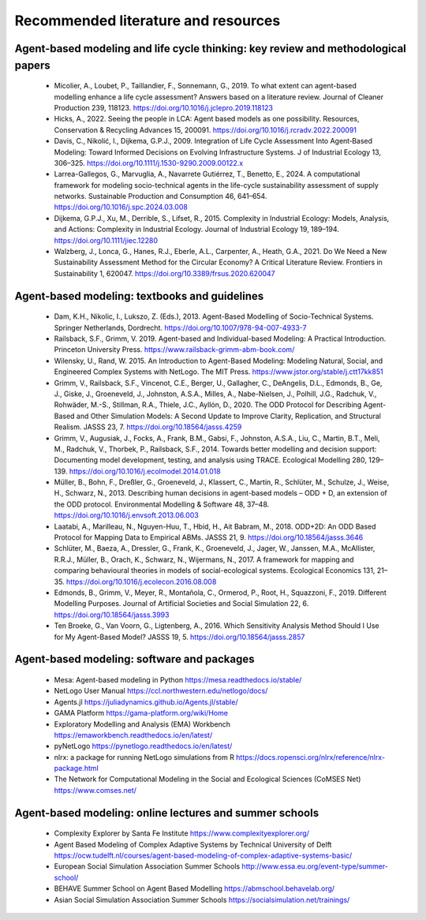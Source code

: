 Recommended literature and resources
====================================
    
Agent-based modeling and life cycle thinking: key review and methodological papers
-----------------------------------------------------------------------------------

    * Micolier, A., Loubet, P., Taillandier, F., Sonnemann, G., 2019. To what extent can agent-based modelling enhance a life cycle assessment? Answers based on a literature review. Journal of Cleaner Production 239, 118123. https://doi.org/10.1016/j.jclepro.2019.118123
    * Hicks, A., 2022. Seeing the people in LCA: Agent based models as one possibility. Resources, Conservation & Recycling Advances 15, 200091. https://doi.org/10.1016/j.rcradv.2022.200091
    * Davis, C., Nikolić, I., Dijkema, G.P.J., 2009. Integration of Life Cycle Assessment Into Agent‐Based Modeling: Toward Informed Decisions on Evolving Infrastructure Systems. J of Industrial Ecology 13, 306–325. https://doi.org/10.1111/j.1530-9290.2009.00122.x
    * Larrea-Gallegos, G., Marvuglia, A., Navarrete Gutiérrez, T., Benetto, E., 2024. A computational framework for modeling socio-technical agents in the life-cycle sustainability assessment of supply networks. Sustainable Production and Consumption 46, 641–654. https://doi.org/10.1016/j.spc.2024.03.008
    * Dijkema, G.P.J., Xu, M., Derrible, S., Lifset, R., 2015. Complexity in Industrial Ecology: Models, Analysis, and Actions: Complexity in Industrial Ecology. Journal of Industrial Ecology 19, 189–194. https://doi.org/10.1111/jiec.12280
    * Walzberg, J., Lonca, G., Hanes, R.J., Eberle, A.L., Carpenter, A., Heath, G.A., 2021. Do We Need a New Sustainability Assessment Method for the Circular Economy? A Critical Literature Review. Frontiers in Sustainability 1, 620047. https://doi.org/10.3389/frsus.2020.620047
    
Agent-based modeling: textbooks and guidelines
----------------------------------------------

    * Dam, K.H., Nikolic, I., Lukszo, Z. (Eds.), 2013. Agent-Based Modelling of Socio-Technical Systems. Springer Netherlands, Dordrecht. https://doi.org/10.1007/978-94-007-4933-7
    * Railsback, S.F., Grimm, V. 2019. Agent-based and Individual-based Modeling: A Practical Introduction. Princeton University Press. https://www.railsback-grimm-abm-book.com/
    * Wilensky, U., Rand, W. 2015. An Introduction to Agent-Based Modeling: Modeling Natural, Social, and Engineered Complex Systems with NetLogo. The MIT Press. https://www.jstor.org/stable/j.ctt17kk851
    * Grimm, V., Railsback, S.F., Vincenot, C.E., Berger, U., Gallagher, C., DeAngelis, D.L., Edmonds, B., Ge, J., Giske, J., Groeneveld, J., Johnston, A.S.A., Milles, A., Nabe-Nielsen, J., Polhill, J.G., Radchuk, V., Rohwäder, M.-S., Stillman, R.A., Thiele, J.C., Ayllón, D., 2020. The ODD Protocol for Describing Agent-Based and Other Simulation Models: A Second Update to Improve Clarity, Replication, and Structural Realism. JASSS 23, 7. https://doi.org/10.18564/jasss.4259
    * Grimm, V., Augusiak, J., Focks, A., Frank, B.M., Gabsi, F., Johnston, A.S.A., Liu, C., Martin, B.T., Meli, M., Radchuk, V., Thorbek, P., Railsback, S.F., 2014. Towards better modelling and decision support: Documenting model development, testing, and analysis using TRACE. Ecological Modelling 280, 129–139. https://doi.org/10.1016/j.ecolmodel.2014.01.018
    * Müller, B., Bohn, F., Dreßler, G., Groeneveld, J., Klassert, C., Martin, R., Schlüter, M., Schulze, J., Weise, H., Schwarz, N., 2013. Describing human decisions in agent-based models – ODD + D, an extension of the ODD protocol. Environmental Modelling & Software 48, 37–48. https://doi.org/10.1016/j.envsoft.2013.06.003
    * Laatabi, A., Marilleau, N., Nguyen-Huu, T., Hbid, H., Ait Babram, M., 2018. ODD+2D: An ODD Based Protocol for Mapping Data to Empirical ABMs. JASSS 21, 9. https://doi.org/10.18564/jasss.3646
    * Schlüter, M., Baeza, A., Dressler, G., Frank, K., Groeneveld, J., Jager, W., Janssen, M.A., McAllister, R.R.J., Müller, B., Orach, K., Schwarz, N., Wijermans, N., 2017. A framework for mapping and comparing behavioural theories in models of social-ecological systems. Ecological Economics 131, 21–35. https://doi.org/10.1016/j.ecolecon.2016.08.008
    * Edmonds, B., Grimm, V., Meyer, R., Montañola, C., Ormerod, P., Root, H., Squazzoni, F., 2019. Different Modelling Purposes. Journal of Artificial Societies and Social Simulation 22, 6. https://doi.org/10.18564/jasss.3993
    * Ten Broeke, G., Van Voorn, G., Ligtenberg, A., 2016. Which Sensitivity Analysis Method Should I Use for My Agent-Based Model? JASSS 19, 5. https://doi.org/10.18564/jasss.2857
 
Agent-based modeling: software and packages
-------------------------------------------

    * Mesa: Agent-based modeling in Python https://mesa.readthedocs.io/stable/
    * NetLogo User Manual https://ccl.northwestern.edu/netlogo/docs/
    * Agents.jl https://juliadynamics.github.io/Agents.jl/stable/
    * GAMA Platform https://gama-platform.org/wiki/Home
    * Exploratory Modelling and Analysis (EMA) Workbench https://emaworkbench.readthedocs.io/en/latest/
    * pyNetLogo https://pynetlogo.readthedocs.io/en/latest/
    * nlrx: a package for running NetLogo simulations from R https://docs.ropensci.org/nlrx/reference/nlrx-package.html
    * The Network for Computational Modeling in the Social and Ecological Sciences (CoMSES Net) https://www.comses.net/

Agent-based modeling: online lectures and summer schools
--------------------------------------------------------

    * Complexity Explorer by Santa Fe Institute https://www.complexityexplorer.org/
    * Agent Based Modeling of Complex Adaptive Systems by Technical University of Delft https://ocw.tudelft.nl/courses/agent-based-modeling-of-complex-adaptive-systems-basic/
    * European Social Simulation Association Summer Schools http://www.essa.eu.org/event-type/summer-school/
    * BEHAVE Summer School on Agent Based Modelling https://abmschool.behavelab.org/
    * Asian Social Simulation Association Summer Schools https://socialsimulation.net/trainings/

